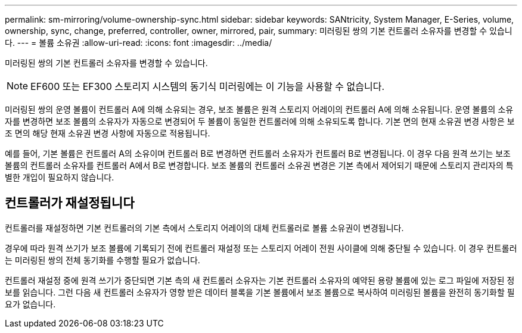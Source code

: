 ---
permalink: sm-mirroring/volume-ownership-sync.html 
sidebar: sidebar 
keywords: SANtricity, System Manager, E-Series, volume, ownership, sync, change, preferred, controller, owner, mirrored, pair, 
summary: 미러링된 쌍의 기본 컨트롤러 소유자를 변경할 수 있습니다. 
---
= 볼륨 소유권
:allow-uri-read: 
:icons: font
:imagesdir: ../media/


[role="lead"]
미러링된 쌍의 기본 컨트롤러 소유자를 변경할 수 있습니다.

[NOTE]
====
EF600 또는 EF300 스토리지 시스템의 동기식 미러링에는 이 기능을 사용할 수 없습니다.

====
미러링된 쌍의 운영 볼륨이 컨트롤러 A에 의해 소유되는 경우, 보조 볼륨은 원격 스토리지 어레이의 컨트롤러 A에 의해 소유됩니다. 운영 볼륨의 소유자를 변경하면 보조 볼륨의 소유자가 자동으로 변경되어 두 볼륨이 동일한 컨트롤러에 의해 소유되도록 합니다. 기본 면의 현재 소유권 변경 사항은 보조 면의 해당 현재 소유권 변경 사항에 자동으로 적용됩니다.

예를 들어, 기본 볼륨은 컨트롤러 A의 소유이며 컨트롤러 B로 변경하면 컨트롤러 소유자가 컨트롤러 B로 변경됩니다. 이 경우 다음 원격 쓰기는 보조 볼륨의 컨트롤러 소유자를 컨트롤러 A에서 B로 변경합니다. 보조 볼륨의 컨트롤러 소유권 변경은 기본 측에서 제어되기 때문에 스토리지 관리자의 특별한 개입이 필요하지 않습니다.



== 컨트롤러가 재설정됩니다

컨트롤러를 재설정하면 기본 컨트롤러의 기본 측에서 스토리지 어레이의 대체 컨트롤러로 볼륨 소유권이 변경됩니다.

경우에 따라 원격 쓰기가 보조 볼륨에 기록되기 전에 컨트롤러 재설정 또는 스토리지 어레이 전원 사이클에 의해 중단될 수 있습니다. 이 경우 컨트롤러는 미러링된 쌍의 전체 동기화를 수행할 필요가 없습니다.

컨트롤러 재설정 중에 원격 쓰기가 중단되면 기본 측의 새 컨트롤러 소유자는 기본 컨트롤러 소유자의 예약된 용량 볼륨에 있는 로그 파일에 저장된 정보를 읽습니다. 그런 다음 새 컨트롤러 소유자가 영향 받은 데이터 블록을 기본 볼륨에서 보조 볼륨으로 복사하여 미러링된 볼륨을 완전히 동기화할 필요가 없습니다.
